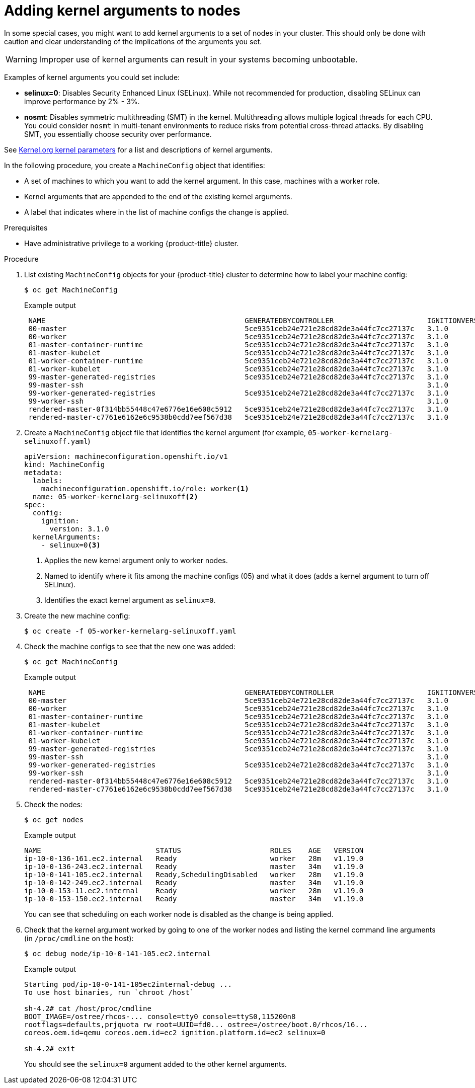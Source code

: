 // Module included in the following assemblies:
//
// * nodes/nodes-nodes-working.adoc
// * post_installation_configuration/machine-configuration-tasks.adoc

[id="nodes-nodes-kernel-arguments_{context}"]
= Adding kernel arguments to nodes

In some special cases, you might want to add kernel arguments
to a set of nodes in your cluster.
This should only be done with caution and clear understanding
of the implications of the arguments you set.

[WARNING]
====
Improper use of kernel arguments can result in your systems becoming unbootable.
====

Examples of kernel arguments you could set include:

* **selinux=0**: Disables Security Enhanced Linux (SELinux).
While not recommended for production, disabling SELinux can
improve performance by 2% - 3%.

* **nosmt**: Disables symmetric multithreading (SMT) in the kernel.
Multithreading allows multiple logical threads for each CPU.
You could consider `nosmt` in multi-tenant environments to reduce
risks from potential cross-thread attacks. By disabling SMT, you essentially choose security over performance.

See link:https://www.kernel.org/doc/Documentation/admin-guide/kernel-parameters.txt[Kernel.org kernel parameters]
for a list and descriptions of kernel arguments.

In the following procedure, you create a `MachineConfig` object that identifies:

* A set of machines to which you want to add the kernel argument.
In this case, machines with a worker role.
* Kernel arguments that are appended to the end of the existing kernel arguments.
* A label that indicates where in the list of machine configs the change is applied.

.Prerequisites
* Have administrative privilege to a working {product-title} cluster.

.Procedure

. List existing `MachineConfig` objects for your {product-title} cluster to determine how to
label your machine config:
+
[source,terminal]
----
$ oc get MachineConfig
----
+
.Example output
[source,terminal]
----
 NAME                                               GENERATEDBYCONTROLLER                      IGNITIONVERSION   AGE
 00-master                                          5ce9351ceb24e721e28cd82de3a44fc7cc27137c   3.1.0             65m
 00-worker                                          5ce9351ceb24e721e28cd82de3a44fc7cc27137c   3.1.0             65m
 01-master-container-runtime                        5ce9351ceb24e721e28cd82de3a44fc7cc27137c   3.1.0             65m
 01-master-kubelet                                  5ce9351ceb24e721e28cd82de3a44fc7cc27137c   3.1.0             65m
 01-worker-container-runtime                        5ce9351ceb24e721e28cd82de3a44fc7cc27137c   3.1.0             65m
 01-worker-kubelet                                  5ce9351ceb24e721e28cd82de3a44fc7cc27137c   3.1.0             65m
 99-master-generated-registries                     5ce9351ceb24e721e28cd82de3a44fc7cc27137c   3.1.0             65m
 99-master-ssh                                                                                 3.1.0             77m
 99-worker-generated-registries                     5ce9351ceb24e721e28cd82de3a44fc7cc27137c   3.1.0             65m
 99-worker-ssh                                                                                 3.1.0             77m
 rendered-master-0f314bb55448c47e6776e16e608c5912   5ce9351ceb24e721e28cd82de3a44fc7cc27137c   3.1.0             42m
 rendered-master-c7761e6162e6c9538b0cdd7eef567d38   5ce9351ceb24e721e28cd82de3a44fc7cc27137c   3.1.0             65m
----

. Create a `MachineConfig` object file that identifies the kernel argument (for example, `05-worker-kernelarg-selinuxoff.yaml`)
+
[source,yaml]
----
apiVersion: machineconfiguration.openshift.io/v1
kind: MachineConfig
metadata:
  labels:
    machineconfiguration.openshift.io/role: worker<1>
  name: 05-worker-kernelarg-selinuxoff<2>
spec:
  config:
    ignition:
      version: 3.1.0
  kernelArguments:
    - selinux=0<3>
----
+
<1> Applies the new kernel argument only to worker nodes.
<2> Named to identify where it fits among the machine configs (05) and what it does (adds
a kernel argument to turn off SELinux).
<3> Identifies the exact kernel argument as `selinux=0`.

. Create the new machine config:
+
[source,terminal]
----
$ oc create -f 05-worker-kernelarg-selinuxoff.yaml
----

. Check the machine configs to see that the new one was added:
+
[source,terminal]
----
$ oc get MachineConfig
----
+
.Example output
[source,terminal]
----
 NAME                                               GENERATEDBYCONTROLLER                      IGNITIONVERSION   AGE
 00-master                                          5ce9351ceb24e721e28cd82de3a44fc7cc27137c   3.1.0             65m
 00-worker                                          5ce9351ceb24e721e28cd82de3a44fc7cc27137c   3.1.0             65m
 01-master-container-runtime                        5ce9351ceb24e721e28cd82de3a44fc7cc27137c   3.1.0             65m
 01-master-kubelet                                  5ce9351ceb24e721e28cd82de3a44fc7cc27137c   3.1.0             65m
 01-worker-container-runtime                        5ce9351ceb24e721e28cd82de3a44fc7cc27137c   3.1.0             65m
 01-worker-kubelet                                  5ce9351ceb24e721e28cd82de3a44fc7cc27137c   3.1.0             65m
 99-master-generated-registries                     5ce9351ceb24e721e28cd82de3a44fc7cc27137c   3.1.0             65m
 99-master-ssh                                                                                 3.1.0             77m
 99-worker-generated-registries                     5ce9351ceb24e721e28cd82de3a44fc7cc27137c   3.1.0             65m
 99-worker-ssh                                                                                 3.1.0             77m
 rendered-master-0f314bb55448c47e6776e16e608c5912   5ce9351ceb24e721e28cd82de3a44fc7cc27137c   3.1.0             42m
 rendered-master-c7761e6162e6c9538b0cdd7eef567d38   5ce9351ceb24e721e28cd82de3a44fc7cc27137c   3.1.0             65m
----

. Check the nodes:
+
[source,terminal]
----
$ oc get nodes
----
+
.Example output
[source,terminal]
----
NAME                           STATUS                     ROLES    AGE   VERSION
ip-10-0-136-161.ec2.internal   Ready                      worker   28m   v1.19.0
ip-10-0-136-243.ec2.internal   Ready                      master   34m   v1.19.0
ip-10-0-141-105.ec2.internal   Ready,SchedulingDisabled   worker   28m   v1.19.0
ip-10-0-142-249.ec2.internal   Ready                      master   34m   v1.19.0
ip-10-0-153-11.ec2.internal    Ready                      worker   28m   v1.19.0
ip-10-0-153-150.ec2.internal   Ready                      master   34m   v1.19.0
----
+
You can see that scheduling on each worker node is disabled as the change is being applied.

. Check that the kernel argument worked by going to one of the worker nodes and listing
the kernel command line arguments (in `/proc/cmdline` on the host):
+
[source,terminal]
----
$ oc debug node/ip-10-0-141-105.ec2.internal
----
+
.Example output
[source,terminal]
----
Starting pod/ip-10-0-141-105ec2internal-debug ...
To use host binaries, run `chroot /host`

sh-4.2# cat /host/proc/cmdline
BOOT_IMAGE=/ostree/rhcos-... console=tty0 console=ttyS0,115200n8
rootflags=defaults,prjquota rw root=UUID=fd0... ostree=/ostree/boot.0/rhcos/16...
coreos.oem.id=qemu coreos.oem.id=ec2 ignition.platform.id=ec2 selinux=0

sh-4.2# exit
----
+
You should see the `selinux=0` argument added to the other kernel arguments.
